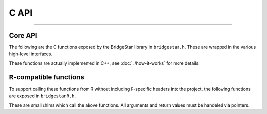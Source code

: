 C API
=======

----

Core API
--------

The following are the C functions exposed by the BridgeStan library in ``bridgestan.h``.
These are wrapped in the various high-level interfaces.

These functions are actually implemented in C++, see :doc:`../how-it-works` for more details.

.. autodoxygenfile:: bridgestan.h
    :project: bridgestan
    :sections: func

R-compatible functions
----------------------

To support calling these functions from R without including R-specific headers
into the project, the following functions are exposed in ``bridgestanR.h``.

These are small shims which call the above functions. All arguments and return values
must be handeled via pointers.

.. autodoxygenfile:: bridgestanR.h
    :project: bridgestan
    :sections: func

